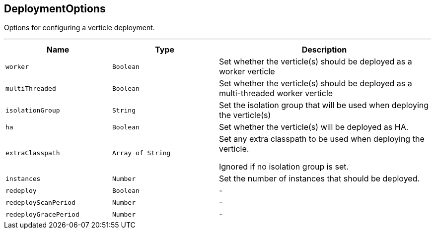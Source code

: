 == DeploymentOptions

++++
 Options for configuring a verticle deployment.
 <p>
++++
'''

[cols=">25%,^25%,50%"]
[frame="topbot"]
|===
^|Name | Type ^| Description

|`worker`
|`Boolean`
|+++
Set whether the verticle(s) should be deployed as a worker verticle+++

|`multiThreaded`
|`Boolean`
|+++
Set whether the verticle(s) should be deployed as a multi-threaded worker verticle+++

|`isolationGroup`
|`String`
|+++
Set the isolation group that will be used when deploying the verticle(s)+++

|`ha`
|`Boolean`
|+++
Set whether the verticle(s) will be deployed as HA.+++

|`extraClasspath`
|`Array of String`
|+++
Set any extra classpath to be used when deploying the verticle.
 <p>
 Ignored if no isolation group is set.+++

|`instances`
|`Number`
|+++
Set the number of instances that should be deployed.+++

|`redeploy`
|`Boolean`
|-
|`redeployScanPeriod`
|`Number`
|-
|`redeployGracePeriod`
|`Number`
|-|===
